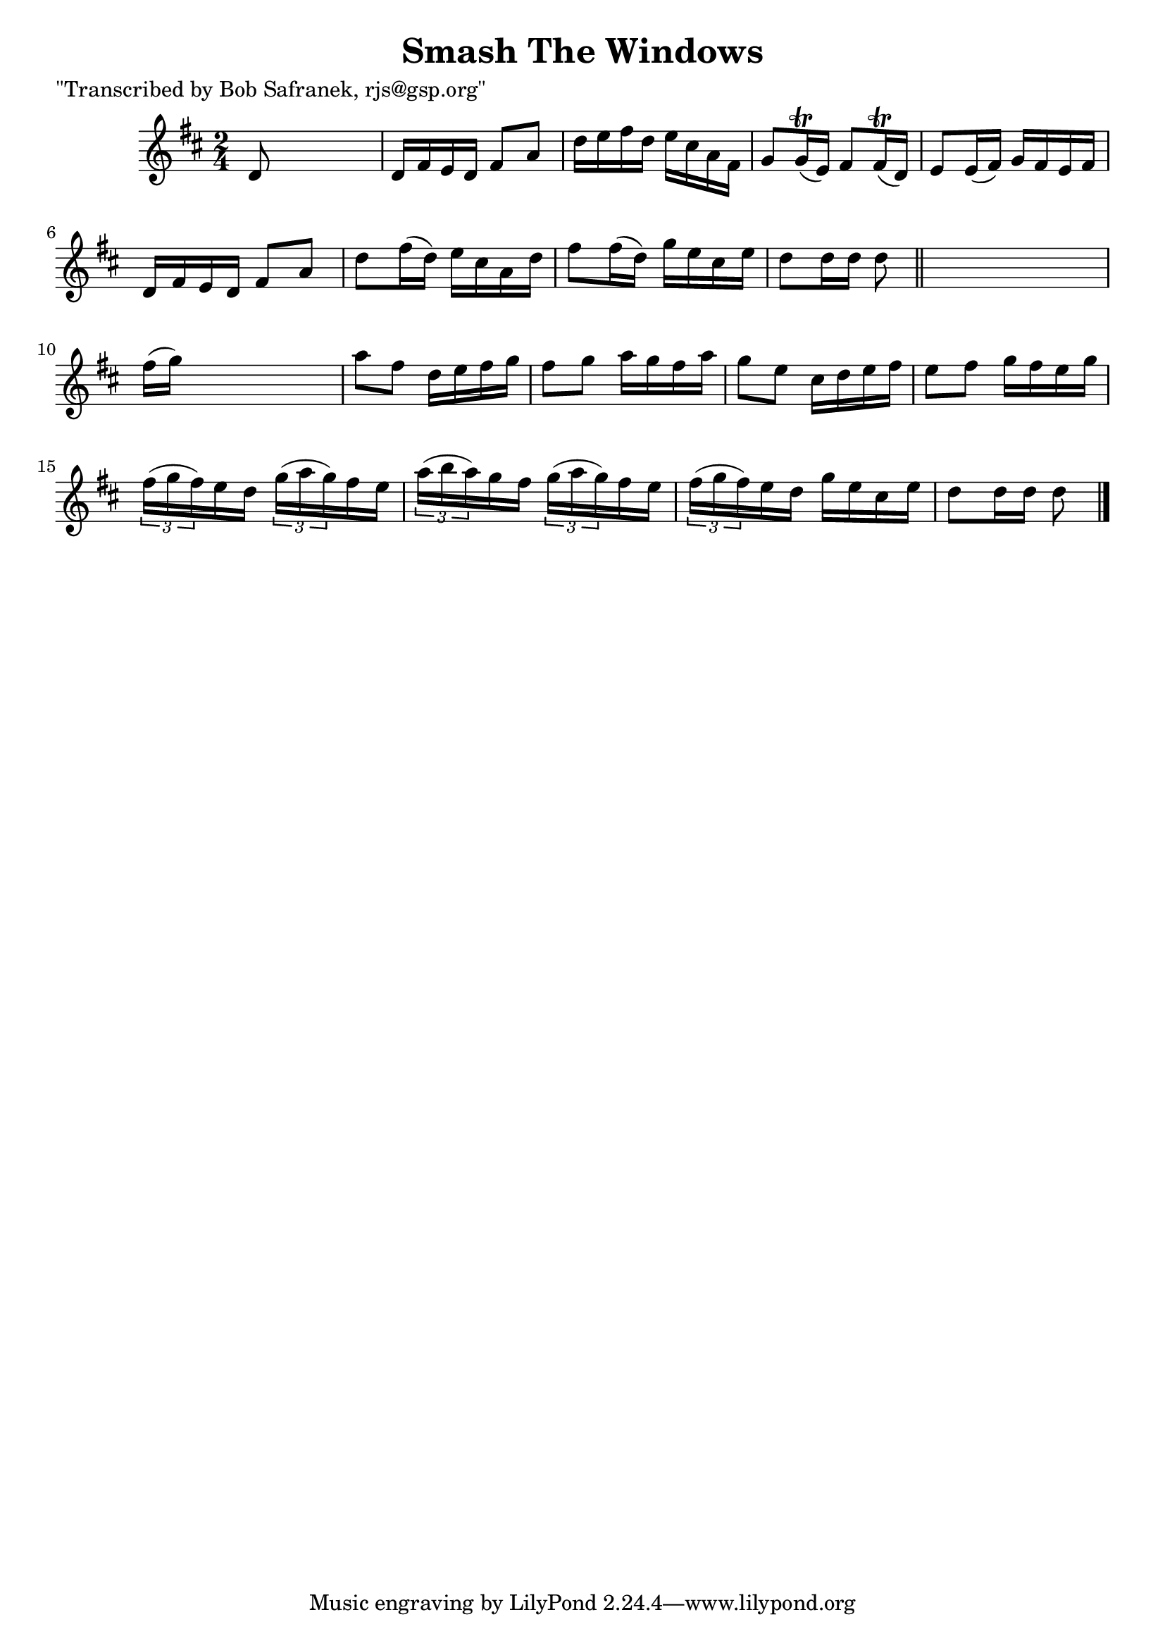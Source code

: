 
\version "2.16.2"
% automatically converted by musicxml2ly from xml/1382_bs.xml

%% additional definitions required by the score:
\language "english"


\header {
    poet = "\"Transcribed by Bob Safranek, rjs@gsp.org\""
    encoder = "abc2xml version 63"
    encodingdate = "2015-01-25"
    title = "Smash The Windows"
    }

\layout {
    \context { \Score
        autoBeaming = ##f
        }
    }
PartPOneVoiceOne =  \relative d' {
    \key d \major \time 2/4 d8 s4. | % 2
    d16 [ fs16 e16 d16 ] fs8 [ a8 ] | % 3
    d16 [ e16 fs16 d16 ] e16 [ cs16 a16 fs16 ] | % 4
    g8 [ g16 ( \trill e16 ) ] fs8 [ fs16 ( \trill d16 ) ] | % 5
    e8 [ e16 ( fs16 ) ] g16 [ fs16 e16 fs16 ] | % 6
    d16 [ fs16 e16 d16 ] fs8 [ a8 ] | % 7
    d8 [ fs16 ( d16 ) ] e16 [ cs16 a16 d16 ] | % 8
    fs8 [ fs16 ( d16 ) ] g16 [ e16 cs16 e16 ] | % 9
    d8 [ d16 d16 ] d8 \bar "||"
    s8 | \barNumberCheck #10
    fs16 ( [ g16 ) ] s4. | % 11
    a8 [ fs8 ] d16 [ e16 fs16 g16 ] | % 12
    fs8 [ g8 ] a16 [ g16 fs16 a16 ] | % 13
    g8 [ e8 ] cs16 [ d16 e16 fs16 ] | % 14
    e8 [ fs8 ] g16 [ fs16 e16 g16 ] | % 15
    \times 2/3  {
        fs16 ( [ g16 fs16 ) }
    e16 d16 ] \times 2/3 {
        g16 ( [ a16 g16 ) }
    fs16 e16 ] | % 16
    \times 2/3  {
        a16 ( [ b16 a16 ) }
    g16 fs16 ] \times 2/3 {
        g16 ( [ a16 g16 ) }
    fs16 e16 ] | % 17
    \times 2/3  {
        fs16 ( [ g16 fs16 ) }
    e16 d16 ] g16 [ e16 cs16 e16 ] | % 18
    d8 [ d16 d16 ] d8 \bar "|."
    }


% The score definition
\score {
    <<
        \new Staff <<
            \context Staff << 
                \context Voice = "PartPOneVoiceOne" { \PartPOneVoiceOne }
                >>
            >>
        
        >>
    \layout {}
    % To create MIDI output, uncomment the following line:
    %  \midi {}
    }

